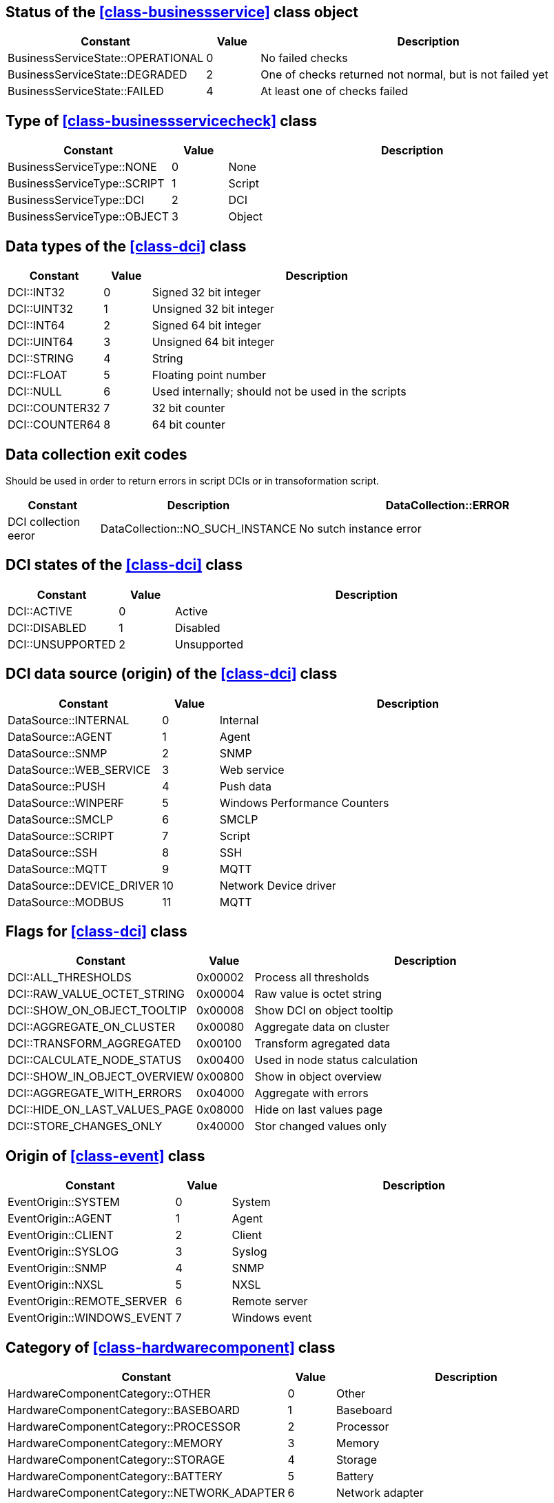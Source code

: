 [[const-business-service-state]]
== Status of the <<class-businessservice>> class object

[cols="2,1,7a" grid="none", frame="none"]
|===
|Constant|Value|Description

|BusinessServiceState::OPERATIONAL|0|No failed checks
|BusinessServiceState::DEGRADED|2|One of checks returned not normal, but is not failed yet
|BusinessServiceState::FAILED|4|At least one of checks failed
|===

[[const-business-service-check-type]]
== Type of <<class-businessservicecheck>> class

[cols="2,1,7a" grid="none", frame="none"]
|===
|Constant|Value|Description

|BusinessServiceType::NONE|0|None 
|BusinessServiceType::SCRIPT|1|Script
|BusinessServiceType::DCI|2|DCI
|BusinessServiceType::OBJECT|3|Object
|===

[[const-dci-datatype]]
== Data types of the <<class-dci>> class

[cols="2,1,7a" grid="none", frame="none"]
|===
|Constant|Value|Description

|DCI::INT32|0|Signed 32 bit integer
|DCI::UINT32|1|Unsigned 32 bit integer
|DCI::INT64|2|Signed 64 bit integer
|DCI::UINT64|3|Unsigned 64 bit integer
|DCI::STRING|4|String
|DCI::FLOAT|5|Floating point number
|DCI::NULL|6|Used internally; should not be used in the scripts
|DCI::COUNTER32|7|32 bit counter
|DCI::COUNTER64|8|64 bit counter
|===

[[const-dci-exitcode]]
== Data collection exit codes

Should be used in order to return errors in script DCIs or in transoformation script.

[cols="2,1,7a" grid="none", frame="none"]
|===
|Constant|Description

|DataCollection::ERROR|DCI collection eeror
|DataCollection::NO_SUCH_INSTANCE|No sutch instance error
|DataCollection::NOT_SUPPORTED|Not supported eeror
|===

[[const-dci-states]]
== DCI states of the <<class-dci>> class

[cols="2,1,7a" grid="none", frame="none"]
|===
|Constant|Value|Description

|DCI::ACTIVE|0|Active
|DCI::DISABLED|1|Disabled
|DCI::UNSUPPORTED|2|Unsupported
|===

[[const-dci-origin]]
== DCI data source (origin) of the <<class-dci>> class

[cols="2,1,7a" grid="none", frame="none"]
|===
|Constant|Value|Description

|DataSource::INTERNAL|0|Internal
|DataSource::AGENT|1|Agent
|DataSource::SNMP|2|SNMP
|DataSource::WEB_SERVICE|3|Web service
|DataSource::PUSH|4|Push data
|DataSource::WINPERF|5|Windows Performance Counters
|DataSource::SMCLP|6|SMCLP
|DataSource::SCRIPT|7|Script
|DataSource::SSH|8|SSH
|DataSource::MQTT|9|MQTT
|DataSource::DEVICE_DRIVER|10|Network Device driver
|DataSource::MODBUS|11|MQTT
|===

[[const-dci-flags]]
== Flags for <<class-dci>> class

[cols="2,1,7a" grid="none", frame="none"]
|===
|Constant|Value|Description

|DCI::ALL_THRESHOLDS|0x00002|Process all thresholds 
|DCI::RAW_VALUE_OCTET_STRING|0x00004|Raw value is octet string
|DCI::SHOW_ON_OBJECT_TOOLTIP|0x00008|Show DCI on object tooltip
|DCI::AGGREGATE_ON_CLUSTER|0x00080|Aggregate data on cluster
|DCI::TRANSFORM_AGGREGATED|0x00100|Transform agregated data
|DCI::CALCULATE_NODE_STATUS|0x00400|Used in node status calculation
|DCI::SHOW_IN_OBJECT_OVERVIEW|0x00800|Show in object overview
|DCI::AGGREGATE_WITH_ERRORS|0x04000|Aggregate with errors
|DCI::HIDE_ON_LAST_VALUES_PAGE|0x08000|Hide on last values page
|DCI::STORE_CHANGES_ONLY|0x40000|Stor changed values only
|===

[[const-event-origin]]
== Origin of <<class-event>> class

[cols="2,1,7a" grid="none", frame="none"]
|===
|Constant|Value|Description

|EventOrigin::SYSTEM|0|System
|EventOrigin::AGENT|1|Agent
|EventOrigin::CLIENT|2|Client
|EventOrigin::SYSLOG|3|Syslog
|EventOrigin::SNMP|4|SNMP
|EventOrigin::NXSL|5|NXSL
|EventOrigin::REMOTE_SERVER|6|Remote server
|EventOrigin::WINDOWS_EVENT|7|Windows event
|===

[[const-hardware-component-category]]
== Category of <<class-hardwarecomponent>> class

[cols="2,1,7a" grid="none", frame="none"]
|===
|Constant|Value|Description

|HardwareComponentCategory::OTHER|0|Other
|HardwareComponentCategory::BASEBOARD|1|Baseboard
|HardwareComponentCategory::PROCESSOR|2|Processor
|HardwareComponentCategory::MEMORY|3|Memory
|HardwareComponentCategory::STORAGE|4|Storage
|HardwareComponentCategory::BATTERY|5|Battery
|HardwareComponentCategory::NETWORK_ADAPTER|6|Network adapter
|===

[[const-interface-expected-state]]
== Expected state for <<class-interface>> class

[cols="2,1,7a" grid="none", frame="none"]
|===
|Constant|Value|Description

|InterfaceExpectedState::UP|0|Up
|InterfaceExpectedState::DOWN|1|Down
|InterfaceExpectedState::IGNORE|2|Ignore
|===

[[const-link-colorsource]]
== Network map link color source

[cols="2,1,7a" grid="none", frame="none"]
|===
|Constant|Value|Description

|MapLinkColorSource::CustomColor|2|Link color source custom color
|MapLinkColorSource::Default|0|Link color source default color
|MapLinkColorSource::InterfaceStatus|5|Link color source interface status
|MapLinkColorSource::InterfaceUtilization|4|Link color source interface utilization
|MapLinkColorSource::ObjectStatus|1|Link color source object status
|MapLinkColorSource::Script|3|Link color source script
|===

[[const-link-routingalgorithm]]
== Network map link routing algorithm

[cols="2,1,7a" grid="none", frame="none"]
|===
|Constant|Value|Description

|MapLinkRoutingAlgorithm::Default|0|Map default
|MapLinkRoutingAlgorithm::Direct|1|Direct
|MapLinkRoutingAlgorithm::Manhattan|2|Manhattan
|MapLinkRoutingAlgorithm::BendPoints|3|Bend points
|===

[[const-link-style]]
== Network map link style

[cols="2,1,7a" grid="none", frame="none"]
|===
|Constant|Value|Description

|MapLinkStyle::Default|0|Map default
|MapLinkStyle::Solid|1|Direct
|MapLinkStyle::Dash|2|Manhattan
|MapLinkStyle::Dot|3|Bend points
|MapLinkStyle::DashDot|4|Bend points
|MapLinkStyle::DashDotDot|5|Bend points
|===

[[const-node-state]]
== Node state

[cols="2,1,7a" grid="none", frame="none"]
|===
|Constant|Value|Description

|NodeState::Unreachable|0x00000001|Node is unreachable
|NodeState::NetworkPathProblem|0x00000002|Network path problem
|NodeState::AgentUnreachable|0x00010000|NetXMS agent unreachable
|NodeState::SNMPUnreachable|0x00020000|Unreachable via SNMP
|NodeState::EtherNetIPUnreachable|0x00040000|Unreachable via EtherNet/IP industrial protocol
|NodeState::CacheModeNotSupported|0x00080000|Cache mode is not supported on NetXMS agent
|NodeState::SNMPTrapFlood|0x00100000|SNMP trap flood detected
|NodeState::ICMPUnreachable|0x00200000|Unreachable via ICMP
|NodeState::SSHUnreachable|0x00400000|Unreachable via SSH
|NodeState::MODBUSUnreachable|0x00800000|Unreachable via MODBUS
|===

[[const-object-status]]
== Object status codes

[cols="2,1,7a" grid="none", frame="none"]
|===
|Constant|Value|Description

|Status::NORMAL|0|Normal
|Status::WARNING|1|Warning
|Status::MINOR|2|Minor
|Status::MAJOR|3|Major
|Status::CRITICAL|4|Critical
|Status::UNKNOWN|5|Unknown
|Status::UNMANAGED|6|Unmanaged
|Status::DISABLED|7|Disabled
|Status::TESTING|8|Testing
|===

[[const-cluster-state]]
== Cluster state

[cols="2,1,7a" grid="none", frame="none"]
|===
|Constant|Value|Description

|ClusterState::Unreachable|0x00000001|Unreachable
|ClusterState::NetworkPathProblem|0x00000002|Network Path Problem
|ClusterState::Down|0x00010000|Down
|===

[[const-sensor-state]]
== Sensor state

[cols="2,1,7a" grid="none", frame="none"]
|===
|Constant|Value|Description

|SensorState::Unreachable|0x00000001|Unreachable
|SensorState::NetworkPathProblem|0x00000002|Network Path Problem
|SensorState::MODBUSUnreachable|0x00800000|Unreachable via MODBUS
|===

[[const-severity]]
== Severity constants

[cols="2,1,7a" grid="none", frame="none"]
|===
|Constant|Value|Description

|Severity::NORMAL|0|Normal
|Severity::WARNING|1|Warning
|Severity::MINOR|2|Minor
|Severity::MAJOR|3|Major
|Severity::CRITICAL|4|Critical
|===

[[const-status-colors]]
== Status colors

[cols="2,1,7a" grid="none", frame="none"]
|===
|Constant|Value|Description

|StatusColor::NORMAL|0|Normal
|StatusColor::WARNING|1|Warning
|StatusColor::MINOR|2|Minor
|StatusColor::MAJOR|3|Major
|StatusColor::CRITICAL|4|Critical
|StatusColor::UNKNOWN|5|Critical
|StatusColor::UNMANAGED|6|Critical
|StatusColor::DISABLED|7|Critical
|StatusColor::TESTING|8|Critical
|===

[[const-changecode]]
== Change Code

Node attributes change code

[cols="1,1" grid="none", frame="none"]
|===
|Constant            |Value

|ChangeCode::NONE    |0
|ChangeCode::ADDED   |1
|ChangeCode::UPDATED |2
|ChangeCode::REMOVED |3
|===

== Other constants

=== NXSL::BuildTag

Current server build tag

=== NXSL::Classes

Array containing all NXSL classes

=== NXSL::Functions

Array containing names of all NXSL functions

=== NXSL::SystemIsBigEndian

`TRUE` if system is big endian otherwise `FALSE`

=== NXSL::Version

Current server version
